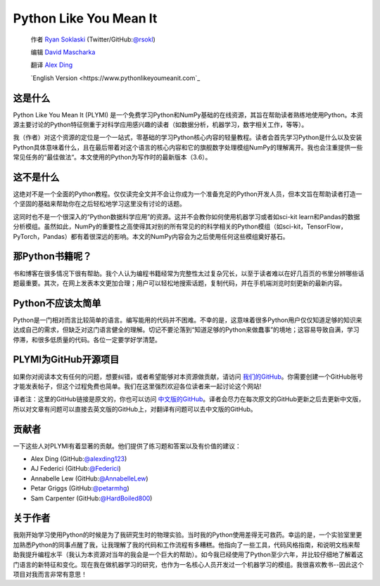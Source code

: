 =======================
Python Like You Mean It
=======================

  作者 `Ryan Soklaski <https://scholar.google.com/citations?hl=en&user=coXsftgAAAAJ&view_op=list_works&gmla=AJsN-F7Eg769ERNBQDKZ5-5xmT9qh2G2chKgH0Lwbd3zujR7FAPiWmVp_57dFPKG_h7ghPeLG8oGysj5YWziwXib4oHb6kr2HA>`_ (Twitter/GitHub:`@rsokl <https://twitter.com/rsokl>`_)
  
  编辑 `David Mascharka <https://davidmascharka.com/>`_
  
  翻译 `Alex Ding <https://alexding123.github.io/>`_

  `English Version <https://www.pythonlikeyoumeanit.com`_

这是什么
--------
Python Like You Mean It (PLYMI) 是一个免费学习Python和NumPy基础的在线资源，其旨在帮助读者熟练地使用Python。本资源主要讨论的Python特征侧重于对科学应用感兴趣的读者（如数据分析，机器学习，数字相关工作，等等）。

我（作者）对这个资源的定位是一个一站式，零基础的学习Python核心内容的轻量教程。读者会首先学习Python是什么以及安装Python具体意味着什么，且在最后带着对这个语言的核心内容和它的旗舰数字处理模组NumPy的理解离开。我也会注重提供一些常见任务的“最佳做法“。本文使用的Python为写作时的最新版本（3.6）。


这不是什么
----------
这绝对不是一个全面的Python教程。仅仅读完全文并不会让你成为一个准备充足的Python开发人员，但本文旨在帮助读者打造一个坚固的基础来帮助你在之后轻松地学习这里没有讨论的话题。

这同时也不是一个很深入的“Python数据科学应用”的资源。这并不会教你如何使用机器学习或者如sci-kit learn和Pandas的数据分析模组。虽然如此，NumPy的重要性之高使得其对别的所有常见的的科学相关的Python模组（如sci-kit，TensorFlow，PyTorch，Pandas）都有着很深远的影响。本文的NumPy内容会为之后使用任何这些模组奠好基石。


那Python书籍呢？
----------------
书和博客在很多情况下很有帮助。我个人认为编程书籍经常为完整性太过复杂冗长，以至于读者难以在好几百页的书里分辨哪些话题最重要。其次，在网上发表本文更加合理；用户可以轻松地搜索话题，复制代码，并在手机端浏览时刻更新的最新内容。


Python不应该太简单
------------------
Python是一门相对而言比较简单的语言。编写能用的代码并不困难。不幸的是，这意味着很多Python用户仅仅知道足够的知识来达成自己的需求，但缺乏对这门语言健全的理解。切记不要沦落到“知道足够的Python来做蠢事”的境地；这容易导致自满，学习停滞，和很多低质量的代码。各位一定要学好学清楚。


PLYMI为GitHub开源项目
---------------------
如果你对阅读本文有任何的问题，想要纠错，或者希望能够对本资源做贡献，请访问 `我们的GitHub <https://github.com/rsokl/Learning_Python>`_。你需要创建一个GitHub账号才能发表帖子，但这个过程免费也简单。我们在这里强烈欢迎各位读者来一起讨论这个网站!

译者注：这里的GitHub链接是原文的，你也可以访问 `中文版的GitHub <https://github.com/alexding123/Learning_Python>`_。译者会尽力在每次原文的GitHub更新之后去更新中文版，所以对文章有问题可以直接去英文版的GitHub上，对翻译有问题可以去中文版的GitHub。

贡献者
------
一下这些人对PLYMI有着显著的贡献。他们提供了练习题和答案以及有价值的建议：

- Alex Ding (GitHub:`@alexding123 <https://github.com/alexding123>`_)
- AJ Federici (GitHub:`@Federici <https://github.com/AFederici>`_)
- Annabelle Lew (GitHub:`@AnnabelleLew <https://github.com/AnnabelleLew>`_)
- Petar Griggs (GitHub:`@petarmhg <https://github.com/petarmhg>`_)
- Sam Carpenter (GitHub:`@HardBoiled800 <https://github.com/HardBoiled800>`_)


关于作者
--------
我刚开始学习使用Python的时候是为了我研究生时的物理实验。当时我的Python使用差得无可救药。幸运的是，一个实验室里更加熟悉Python的同事点醒了我，让我理解了我的代码和工作流程有多糟糕。他指向了一些工具，代码风格指南，和说明文档来帮助我提升编程水平（我认为本资源对当年的我会是一个巨大的帮助）。如今我已经使用了Python至少六年，并比较仔细地了解着这门语言的新特征和变化。现在我在做机器学习的研究，也作为一名核心人员开发过一个机器学习的模组。我很喜欢教书--因此这个项目对我而言非常有意思！